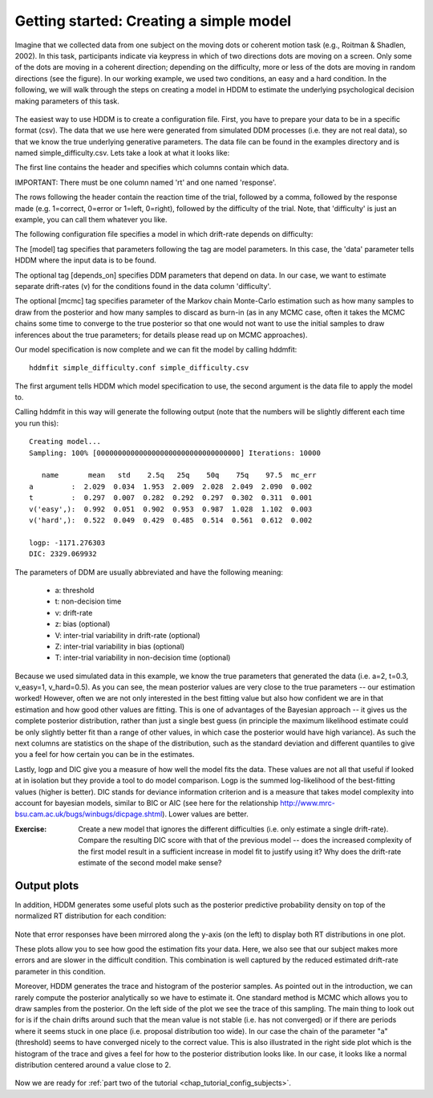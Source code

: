 .. index:: Tutorial
.. _chap_tutorial_config:

****************************************
Getting started: Creating a simple model
****************************************

Imagine that we collected data from one subject on the moving dots or
coherent motion task (e.g., Roitman & Shadlen, 2002). In this task,
participants indicate via keypress in which of two directions dots are
moving on a screen. Only some of the dots are moving in a coherent
direction; depending on the difficulty, more or less of the dots are
moving in random directions (see the figure). In our working example,
we used two conditions, an easy and a hard condition. In the
following, we will walk through the steps on creating a model in HDDM
to estimate the underlying psychological decision making parameters of
this task.

..  figure:: moving_dots.jpg
    :scale: 20%

The easiest way to use HDDM is to create a configuration file. First,
you have to prepare your data to be in a specific format (csv). The
data that we use here were generated from simulated DDM processes
(i.e. they are not real data), so that we know the true underlying
generative parameters. The data file can be found in the examples
directory and is named simple_difficulty.csv. Lets take a look at what
it looks like:

.. literalinclude :: ../hddm/examples/simple_difficulty.csv
   :lines: 1,101-105,579-582

The first line contains the header and specifies which columns contain
which data.

IMPORTANT: There must be one column named 'rt' and one named
'response'. 

The rows following the header contain the reaction time of the trial,
followed by a comma, followed by the response made (e.g. 1=correct,
0=error or 1=left, 0=right), followed by the difficulty of the
trial. Note, that 'difficulty' is just an example, you can call them
whatever you like.

The following configuration file specifies a model in which
drift-rate depends on difficulty:

.. literalinclude :: ../hddm/examples/simple_difficulty.conf

The [model] tag specifies that parameters following the tag are model
parameters. In this case, the 'data' parameter tells HDDM where the
input data is to be found.

The optional tag [depends_on] specifies DDM parameters that depend on
data. In our case, we want to estimate separate drift-rates (v) for
the conditions found in the data column 'difficulty'.

The optional [mcmc] tag specifies parameter of the Markov chain
Monte-Carlo estimation such as how many samples to draw from the
posterior and how many samples to discard as burn-in (as in any MCMC
case, often it takes the MCMC chains some time to converge to the true
posterior so that one would not want to use the initial samples to
draw inferences about the true parameters; for details please read up
on MCMC approaches).

Our model specification is now complete and we can fit the model by
calling hddmfit:

::

    hddmfit simple_difficulty.conf simple_difficulty.csv

The first argument tells HDDM which model specification to use, the
second argument is the data file to apply the model to.

Calling hddmfit in this way will generate the following output (note
that the numbers will be slightly different each time you run this):

::

    Creating model...
    Sampling: 100% [0000000000000000000000000000000000] Iterations: 10000

       name       mean   std    2.5q   25q    50q    75q    97.5  mc_err
    a         :  2.029  0.034  1.953  2.009  2.028  2.049  2.090  0.002
    t         :  0.297  0.007  0.282  0.292  0.297  0.302  0.311  0.001
    v('easy',):  0.992  0.051  0.902  0.953  0.987  1.028  1.102  0.003
    v('hard',):  0.522  0.049  0.429  0.485  0.514  0.561  0.612  0.002

    logp: -1171.276303
    DIC: 2329.069932

The parameters of DDM are usually abbreviated and have the following meaning:

    * a: threshold
    * t: non-decision time
    * v: drift-rate
    * z: bias (optional)
    * V: inter-trial variability in drift-rate (optional)
    * Z: inter-trial variability in bias (optional)
    * T: inter-trial variability in non-decision time (optional)

Because we used simulated data in this example, we know the true
parameters that generated the data (i.e. a=2, t=0.3, v_easy=1,
v_hard=0.5). As you can see, the mean posterior values are very close
to the true parameters -- our estimation worked! However, often we are
not only interested in the best fitting value but also how confident
we are in that estimation and how good other values are fitting. This
is one of advantages of the Bayesian approach -- it gives us the
complete posterior distribution, rather than just a single best guess
(in principle the maximum likelihood estimate could be only slightly
better fit than a range of other values, in which case the posterior
would have high variance). As such the next columns are statistics on the
shape of the distribution, such as the standard deviation and
different quantiles to give you a feel for how certain you can be in
the estimates.

Lastly, logp and DIC give you a measure of how well the model fits the
data. These values are not all that useful if looked at in isolation
but they provide a tool to do model comparison. Logp is the summed
log-likelihood of the best-fitting values (higher is better). DIC
stands for deviance information criterion and is a measure that takes
model complexity into account for bayesian models, similar to BIC or AIC (see here for the relationship
http://www.mrc-bsu.cam.ac.uk/bugs/winbugs/dicpage.shtml). Lower values
are better.

:Exercise:

    Create a new model that ignores the different difficulties (i.e. only
    estimate a single drift-rate). Compare the resulting DIC score with that of
    the previous model -- does the increased complexity of the first model
    result in a sufficient increase in model fit to justify using it? Why
    does the drift-rate estimate of the second model make sense?

Output plots
************

In addition, HDDM generates some useful plots such as the posterior
predictive probability density on top of the normalized RT
distribution for each condition:

.. figure:: ../hddm/examples/plots/simple_difficulty_easy.png
   :scale: 40%

.. figure:: ../hddm/examples/plots/simple_difficulty_hard.png
   :scale: 40%

Note that error responses have been mirrored along the y-axis (on the
left) to
display both RT distributions in one plot. 

These plots allow you to see how good the estimation fits your
data. Here, we also see that our subject makes more errors and are
slower in the difficult condition. This combination is well captured
by the reduced estimated drift-rate parameter in this condition.

Moreover, HDDM generates the trace and histogram of the posterior
samples. As pointed out in the introduction, we can rarely compute the
posterior analytically so we have to estimate it. One standard method
is MCMC which allows you to draw samples from the posterior. On the
left side of the plot we see the trace of this sampling. The main
thing to look out for is if the chain drifts around such that the mean
value is not stable (i.e. has not converged) or if there are periods
where it seems stuck in one place (i.e. proposal distribution too
wide). In our case the chain of the parameter "a" (threshold) seems to
have converged nicely to the correct value. This is also illustrated
in the right side plot which is the histogram of the trace and gives a
feel for how to the posterior distribution looks like. In our case, it
looks like a normal distribution centered around a value close to 2.

.. figure:: ../hddm/examples/plots/simple_difficulty_trace_a.png
   :scale: 40%

Now we are ready for :ref:`part two of the tutorial <chap_tutorial_config_subjects>`.
